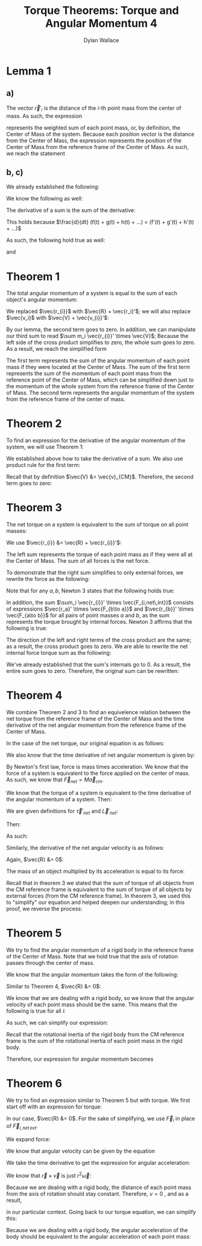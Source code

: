 #+TITLE: Torque Theorems: Torque and Angular Momentum 4
#+AUTHOR: Dylan Wallace

* Lemma 1
** a)
The vector $\vec{r}'_{i}$ is the distance of the $i$-th point mass from the center of mass.
As such, the expression

\begin{aligned}
\sum m_i \vec{r_{i}}' \\
\end{aligned}

represents the weighted sum of each point mass, or, by definition, the Center of Mass of the system. Because each position vector is the distance from the Center of Mass, the expression represents the position of the Center of Mass from the reference frame of the Center of Mass. As such, we reach the statement

\begin{aligned}
\sum m_i \vec{r}_{i}' &= 0
\end{aligned}

** b, c)
We already established the following:

\begin{aligned}
\sum m_i \vec{r_{i}}' &= 0 \\
\end{aligned}

We know the following as well:

\begin{aligned}
\frac{d}{dt} \vec{r_{i}}' &= \vec{v_{i}}' \\
\frac{d}{dt} \vec{v_{i}}' &= \vec{a_{i}}' \\
\end{aligned}

The derivative of a sum is the sum of the derivative:

\begin{aligned}
\frac{d}{dt} \sum_{i = 1}^{N} f(t)_{i} &= \sum_{i = 1}^{N} \frac{d}{dt} f(t)_{i} \\
\end{aligned}

This holds because $\frac{d}{dt} (f(t) + g(t) + h(t) + ...) = (f'(t) + g'(t) + h'(t) + ...)$

As such, the following hold true as well:

\begin{aligned}
\frac{d}{dt} \sum m_i \vec{r_{i}}' &= \frac{d}{dt} 0 \\
\sum \frac{d}{dt} m_i \vec{r_{i}}' &= 0 \\
\sum m_i \vec{v_{i}}' &= 0 \\
\end{aligned}

and

\begin{aligned}
\frac{d}{dt} \sum m_i \vec{v_{i}}' &= \frac{d}{dt} \\
\sum \frac{d}{dt} m_i \vec{v_{i}}' &= 0 \\
\sum m_i \vec{a_{i}}' &= 0 \\
\end{aligned}

* Theorem 1
The total angular momentum of a system is equal to the sum of each object's angular momentum:

\begin{aligned}
\vec{L}_{sys} &= \sum \vec{L}_{i} \\
&= \sum \vec{r_{i}} \times m_{i} \vec{v_{i}} \\
&= \sum (\vec{R} + \vec{r_{i}}') \times m_{i} \vec{v_{i}} \\
&= \sum \vec{R} \times m_{i} \vec{v_{i}} + \sum \vec{r_{i}}' \times m_{i} \vec{v_{i}} \\
&= \vec{R} \times \sum m_{i} \vec{v_{i}} + \sum \vec{r_{i}}' \times m_{i} \vec{v_{i}} \\
\end{aligned}

We replaced $\vec{r_{i}}$ with $\vec{R} + \vec{r_i}'$; we will also replace $\vec{v_i}$ with $\vec{V} + \vec{v_{i}}'$:

\begin{aligned}
\vec{L}_{sys} &= \vec{R} \times \sum m_i \vec{v_i} + \sum \vec{r_{i}}' \times m_i \vec{v_{i}} \\
&= \vec{R} \times \sum m_i \left(\vec{V} + \vec{v_{i}}'\right) + \sum \vec{r_{i}}' \times m_{i} \left(\vec{V} + \vec{v_i}'\right) \\
&= \vec{R} \times \sum \left(m_i \vec{V}\right) + \vec{R} \times \sum \left(m_i \vec{v_{i}}'\right) + \sum \left(\vec{r_{i}}' \times m_{i} \vec{V}\right) + \sum \left(\vec{r_{i}}' \times m_i \vec{v_{i}}'\right) \\
\end{aligned}

By our lemma, the second term goes to zero. In addition, we can manipulate our third sum to read $\sum m_i \vec{r_{i}}' \times \vec{V}$; Because the left side of the cross product simplifies to zero, the whole sum goes to zero. As a result, we reach the simplified form

\begin{aligned}
\vec{L}_{sys} &= \vec{R} \times \sum m_i \vec{V} + \sum \vec{r_{i}}' \times m_i \vec{v_{i}}' \\
\end{aligned}

The first term represents the sum of the angular momentum of each point mass if they were located at the Center of Mass. The sum of the first term represents the sum of the momentum of each point mass from the reference point of the Center of Mass, which can be simplified down just to the momentum of the whole system from the reference frame of the Center of Mass.
The second term represents the angular momentum of the system from the reference frame of the center of mass.

\begin{aligned}
\vec{L}_{sys} &= \vec{R} \times \sum m_{i} \vec{v_{i}}' + \sum \vec{r_{i}}' \times m_{i} \vec{v_{i}}' \\
&= \vec{R} \times M\vec{v}_{CM} + \sum \vec{r_{i}}' \times m_{i} \vec{v_{i}}' \\
\end{aligned}

* Theorem 2
To find an expression for the derivative of the angular momentum of the system, we will use Theorem 1:

\begin{aligned}
\vec{L}_{sys} &= \vec{R} \times M\vec{v}_{CM} + \sum \vec{r_{i}}' \times m_{i} \vec{v}_{i}' \\
\frac{d}{dt} \vec{L}_{sys} &= \frac{d}{dt} \left(\vec{R} \times M\vec{v}_{CM} + \sum \vec{r_{i}}' \times m_{i} \vec{v_{i}}'\right) \\
&= \frac{d}{dt} \left(\vec{R} \times M\vec{v}_{CM}\right) + \frac{d}{dt} \sum \vec{r_{i}}' \times m_{i} \vec{v_{i}}' \\
\end{aligned}

We established above how to take the derivative of a sum. We also use product rule for the first term:

\begin{aligned}
\frac{d}{dt} \vec{L}_{sys} &= \vec{R} \times M\vec{a}_{CM} + \vec{V} \times M\vec{v}_{CM}+  \sum \frac{d}{dt} (\vec{r_{i}}' \times m_i \vec{v_{i}}') \\
\end{aligned}

Recall that by definition $\vec{V} &= \vec{v}_{CM}$. Therefore, the second term goes to zero:

\begin{aligned}
\frac{d}{dt} \vec{L}_{sys} &= \vec{R} \times M\vec{a}_{CM} + \sum \vec{v_{i}}' \times m_{i} \vec{v_{i}}' + \vec{r_{i}}' \times m_i \vec{a_{i}}' \\
&= \vec{R} \times M\vec{a}_{CM} + \sum \vec{r_{i}}' \times m_i \vec{a_{i}}' \\
\end{aligned}

* Theorem 3
The net torque on a system is equivalent to the sum of torque on all point masses:

\begin{aligned}
\vec{\tau}_{net} &= \sum \vec{\tau}_{i} \\
&= \sum \vec{r}_{i} \times \vec{F}_{i} \\
\end{aligned}

We use $\vec{r_{i}} &= \vec{R} + \vec{r_{i}}'$:

\begin{aligned}
\vec{\tau}_{net} &= \sum \vec{r_{i}} \times \vec{F_{i}} \\
&= \sum \left(\vec{R} + \vec{r_{i}}'\right) \times \vec{F_{i}} \\
&= \sum \vec{R} \times \vec{F_{i}} + \sum \vec{r_{i}}' \times \vec{F_{i}} \\
\end{aligned}

The left sum represents the torque of each point mass as if they were all at the Center of Mass. The sum of all forces is the net force.

\begin{aligned}
\vec{\tau}_{net} &= \sum \vec{R} \times \vec{F_{i}} + \sum \vec{r_{i}}' \times \vec{F_{i}} \\
&= \vec{R} \times \vec{F_{net}} + \sum \vec{r_{i}}' \times \vec{F_{i}} \\
\end{aligned}

To demonstrate that the right sum simplifies to only external forces, we rewrite the force as the following:

\begin{aligned}
\sum_{i} \vec{r_{i}}' \times \vec{F}_{i} &= \sum_{i} \vec{r_{i}}' \times \vec{F}_{i,net ext} + \sum_{i} \vec{r_{i}}' \times \vec{F}_{i,net \,int} \\
\sum_{i} \vec{r_{i}}' \times \vec{F}_{i, net\,int} &= \sum_{i} \left(\vec{r_{i}}' \times \sum_{j} \vec{F}_{j\to i} \right)\\
\end{aligned}

Note that for any $a, b$, Newton 3 states that the following holds true:

\begin{aligned}
\vec{F}_{a\to b} &= -\vec{F}_{b\to a}
\end{aligned}

In addition, the sum $\sum_i \vec{r_{i}}' \times \vec{F_{i,net\,int}}$ consists of expressions $\vec{r_a}' \times \vec{F_{b\to a}}$ and $\vec{r_{b}}' \times \vec{F_{a\to b}}$ for all pairs of point masses $a$ and $b$, as the sum represents the torque brought by internal forces.
Newton 3 affirms that the following is true:

\begin{aligned}
\vec{r_{a}}' \times \vec{F_{b\to a}} + \vec{r_{b}}' \times \vec{F_{a\to b}} &= \vec{r_{a}}' \times \vec{F_{b\to a}} - \vec{r_{b}}' \times \vec{F_{b\to a}} \\
&= (\vec{r_{a}}' - \vec{r_{b}}')\times \vec{F_{b\to a}} \\
&= 0
\end{aligned}

The direction of the left and right terms of the cross product are the same; as a result, the cross product goes to zero.
We are able to rewrite the net internal force torque sum as the following:

\begin{aligned}
\sum_{i} \vec{r_{i}}' \times \vec{F}_{i,net\,int} &= \sum_{i < j}^{N} \vec{r_{i}}' \times \vec{F}_{j\to i} + \vec{r_{j}}' \vec{F}_{i\to j} \\
\end{aligned}

We've already established that the sum's internals go to 0. As a result, the entire sum goes to zero.
Therefore, the original sum can be rewritten:

\begin{aligned}
\sum_{i} \vec{r_{i}}' \times \vec{F_{i}} &= \sum_{i} \vec{r_{i}}' \times \vec{F}_{i,net\, ext} + \sum_{i} \vec{r_{i}}' \times \vec{F}_{i,net\, int} \\
&= \sum_{i} \vec{r_{i}}' \times \vec{F}_{i,net\,ext} \\
\vec{\tau}_{net} &= \vec{R} \times \vec{F}_{net} + \sum \vec{r_{i}}' \times \vec{F}_{i} \\
&= \vec{R} \times \vec{F}_{net} + \sum \vec{r_{i}}' \times \vec{F}_{i,net\,ext} \\
\end{aligned}

* Theorem 4
We combine Theorem 2 and 3 to find an equivelence relation between the net torque from the reference frame of the Center of Mass and the time derivative of the net angular momentum from the reference frame of the Center of Mass.

In the case of the net torque, our original equation is as follows:

\begin{aligned}
\vec{\tau}_{net} &= \vec{R} \times \vec{F}_{net} + \sum \vec{r_{i}}' \times \vec{F}_{i,net\,ext} \\
\end{aligned}

We also know that the time derivative of net angular momentum is given by:

\begin{aligned}
\frac{d\vec{L}_{net}}{dt} &= \vec{R}\times M\vec{a}_{cm} + \sum \vec{r_{i}}' \times m_{i}\vec{a}_{i}' \\
\end{aligned}

By Newton's first law, force is mass times acceleration. We know that the force of a system is equivalent to the force applied on the center of mass. As such, we know that $\vec{F}_{net} = M\vec{a}_{cm}$.

We know that the torque of a system is equivalent to the time derivative of the angular momentum of a system. Then:

\begin{aligned}
\vec{\tau}_{net} &= \frac{d\vec{L}_{net}}{dt} \\
\vec{R} \times \vec{F}_{net} + \sum \vec{r_i}'\times \vec{F}_{i,net\,ext} &= \vec{R}\times M\vec{a}_{cm} + \sum \vec{r_i}'\times m_{i}\vec{a}_{i}' \\
\vec{R}\times \vec{F}_{net} + \sum \vec{r_i}'\times \vec{F}_{i,net\,ext} &= \vec{R}\times \vec{F}_{net} + \sum \vec{r_i}'\times m_{i}\vec{a}_{i}' \\
\sum \vec{r_i}'\times \vec{F}_{i,net\,ext} &= \sum \vec{r_i}'\times m_{i}\vec{a}_{i}' \\
\end{aligned}

We are given definitions for $\vec{\tau}'_{net}$ and $\vec{L}'_{net}$:

\begin{aligned}
\vec{\tau}'_{net} &= \sum \vec{r_i}' \times \vec{F}_{i,net\,ext} \\
\vec{L}'_{net} &= \sum \vec{r_i}' \times m_{i}\vec{v}'_{i} \\
\end{aligned}

Then:

\begin{aligned}
\frac{d\vec{L}'_{net}}{dt} &= \frac{d}{dt} \sum \vec{r_i}' \times m_{i}\vec{v}'_{i} \\
&= \sum \vec{r_i}' \times m_{i}\vec{a}'_{i} \\
\end{aligned}

As such:

\begin{aligned}
\sum \vec{r_i}' \times \vec{F}'_{i,net\,ext} &= \sum \vec{r_i}' \times m_{i}\vec{a_i}' \\
\vec{\tau}'_{net} &= \frac{d\vec{L}'_{net}}{dt} \\
\end{aligned}




\begin{aligned}
\vec{\tau}_{net}' &= \sum \vec{r_{i}}' \times \vec{F}_{i,net\,int} \\
\end{aligned}

Similarly, the derivative of the net angular velocity is as follows:

\begin{aligned}
\frac{d L_{net}}{dt} &= \vec{R} \times M\vec{a}_{CM} + \sum \vec{r_{i}}' \times m_i \vec{a_{i}}' \\
\end{aligned}

Again, $\vec{R} &= 0$:

\begin{aligned}
\frac{d L_{net}'}{dt} &= \sum \vec{r_{i}}' \times m_{i}\vec{a_{i}}' \\
\end{aligned}






The mass of an object multiplied by its acceleration is equal to its force:

\begin{aligned}
\frac{dL_{net}'}{dt} &= \sum \vec{r_{i}}' \times F_{i} \\
\end{aligned}

Recall that in theorem 3 we stated that the sum of torque of all objects from the CM reference frame is equivalent to the sum of torque of all objects by external forces (from the CM reference frame). In theorem 3, we used this to "simplify" our equation and helped deepen our understanding; in this proof, we reverse the process:

\begin{aligned}
\vec{\tau}_{net}' &= \sum \vec{r_{i}}' \times \vec{F}_{i,net\,int} \\
&= \sum \vec{r_{i}}' \times \vec{F}_{i} \\
&= \frac{dL_{net}'}{dt} \\
\end{aligned}
* Theorem 5
We try to find the angular momentum of a rigid body in the reference frame of the Center of Mass. Note that we hold true that the axis of rotation passes through the center of mass.

We know that the angular momentum takes the form of the following:

\begin{aligned}
\vec{L}_{sys} &= \vec{R} \times M\vec{v}_{CM} + \sum \vec{r_{i}}' \times m_i \vec{v_{i}}' \\
\end{aligned}

Similar to Theorem 4, $\vec{R} &= 0$:

\begin{aligned}
\vec{L}' &= \sum \vec{r_{i}}' \times m_{i}\vec{v_{i}}' \\
\end{aligned}

We know that we are dealing with a rigid body, so we know that the angular velocity of each point mass should be the same. This means that the following is true for all $i$:

\begin{aligned}
\vec{\omega}' &= \frac{\vec{r_{i}}' \times \vec{v_{i}}'}{r_{i}'^2} \\
\end{aligned}

As such, we can simplify our expression:

\begin{aligned}
\vec{L}' &= \sum \vec{r_{i}}' \times m_{i} \vec{v_{i}}' \\
&= \sum m_{i} r_{i}'^2 \vec{\omega}' \\
&= \vec{\omega}' \sum m_{i} r_{i}'^2
\end{aligned}

Recall that the rotational inertia of the rigid body from the CM reference frame is the sum of the rotational inertia of each point mass in the rigid body.

\begin{aligned}
I_{CM} &= \sum I_{i} \\
&= \sum m_i r_{i}'^2 \\
\end{aligned}

Therefore, our expression for angular momentum becomes

\begin{aligned}
\vec{L}' &= \vec{\omega}' \sum m_i \vec{r_{i}}'^2 \\
&= I_{CM} \vec{\omega}'
\end{aligned}

* Theorem 6
We try to find an expression similar to Theorem 5 but with torque.
We first start off with an expression for torque:

\begin{aligned}
\vec{\tau}_{net} &= \vec{R}\times F_{net} + \sum \vec{r_{i}}' \times \vec{F}_{i,net\,ext} \\
\end{aligned}

In our case, $\vec{R} &= 0$. For the sake of simplifying, we use $\vec{F}_{i}$ in place of $\vec{F}_{i,net\,ext}$.

\begin{aligned}
\vec{\tau}_{net}' &= \sum \vec{r_{i}}' \times \vec{F}_{i} \\
\end{aligned}

We expand force:

\begin{aligned}
\vec{\tau_{net}}' &= \sum \vec{r_{i}}' \times m_i \vec{a_{i}}' \\
\end{aligned}

We know that angular velocity can be given by the equation

\begin{aligned}
\vec{\omega} &= \frac{\vec{r} \times \vec{v}}{r^2} \\
\end{aligned}

We take the time derivative to get the expression for angular acceleration:

\begin{aligned}
\frac{d\vec{\omega}}{dt} &= \frac{d}{dt} \frac{\vec{r}\times \vec{v}}{r^2} \\
&= \frac{d}{dt} \frac{1}{r^2} (\vec{r} \times \vec{v}) \\
&= -\frac{2v}{r^3} (\vec{r} \times \vec{v}) + \frac{1}{r^2} (\vec{v} \times \vec{v} + \vec{r} \times \vec{a}) \\
&= -\frac{2v}{r^3} (\vec{r} \times \vec{v}) + \frac{1}{r^2} (\vec{r} \times \vec{a}) \\
\end{aligned}

We know that $\vec{r} \times \vec{v}$ is just $r^2 \vec{\omega}$:

\begin{aligned}
\frac{d\vec{\omega}}{dt} &= -\frac{2v}{r^3}(\vec{r}\times\vec{v}) + \frac{1}{r^2}(\vec{r}\times\vec{a}) \\
&= -\frac{2v}{r}\vec{\omega} + \frac{\vec{r}\times \vec{a}}{r^2} \\
\end{aligned}

Because we are dealing with a rigid body, the distance of each point mass from the axis of rotation should stay constant. Therefore, $v = 0$ , and as a result,

\begin{aligned}
\frac{d\vec{\omega}}{dt} &= \vec{\alpha} &= \frac{\vec{r}\times\vec{a}}{r^2}
\end{aligned}

in our particular context.
Going back to our torque equation, we can simplify this:

\begin{aligned}
\vec{\tau}_{net}' &= \sum \vec{r}_{i}' \times m_{i} \vec{a}_{i}' \\
&= \sum m_{i} r_{i}'^2 \vec{\alpha}_{i}' \\
\end{aligned}

Because we are dealing with a rigid body, the angular acceleration of the body should be equivalent to the angular acceleration of each point mass:

\begin{aligned}
\vec{\tau}_{net}' &= \vec{\alpha}' \sum m_{i} \vec{r_{i}}'^2 \\
&= I_{CM} \vec{\alpha}'
\end{aligned}

